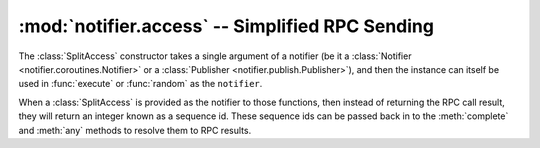 ================================================
:mod:`notifier.access` -- Simplified RPC Sending
================================================

.. module:: notifier.access
.. moduleauthor:: Libor Michalek <libor@pobox.com>

.. function:: execute(object, notifier, cmd, ids, args=(), kwargs={}, timeout=None, retry=None)

    Sends an RPC request via ``notifier`` using its synchronous API, wrapping up
    args and kwargs in a manner that is understood and by the system in
    :mod:`notifier.service`.

    :param object: the service name
    :type object: str
    :param notifier:
        a notifier at least capable of sending rpcs -- it should be a
        :class:`Notifier <notifier.coroutines.Notifier>` or a
        :class:`Publisher <notifier.publish.Publisher>`, or it can also be a
        :class:`SplitAccess` wrapping either real notifier.
    :param cmd: the remote command to execute
    :type cmd: str
    :param ids: the id(s) for finding the RPC destination(s)
    :type ids: int or list of ints
    :param args:
        arguments to send with the RPC -- :mod:`service <notifier.service>`
        will use this in the handler function as **\*args**.
    :type args: tuple
    :param kwargs:
        keyword arguments to send with the RPC --
        :mod:`service <notifier.service>` will use this as **\*\*kwargs**.
    :type kwargs: dict
    :param timeout:
        a maximum time to wait for the response (the default of None means
        timeout)
    :type timeout: int
    :param retry:
        number of times to retry in the case of notifier-related errors
    :type retry: int

    :returns:
        the RPC call result, unless ``notifier`` is a :class:`SplitAccess`, in
        which case it returns an integer sequence_id.

.. function:: random(object, notifier, cmd, args=(), kwargs={}, timeout=None, retry=None)

    Sends an :func:`execute` call using a random integer for ``ids``.

    :param object: the service name
    :type object: str
    :param notifier:
        a notifier at least capable of sending rpcs -- it should be a
        :class:`Notifier <notifier.coroutines.Notifier>` or a
        :class:`Publisher <notifier.publish.Publisher>`, or it can also be a
        :class:`SplitAccess` wrapping either real notifier.
    :param cmd: the remote command to execute
    :type cmd: str
    :param args:
        arguments to send with the RPC -- :mod:`service <notifier.service>`
        will use this in the handler function as **\*args**.
    :type args: tuple
    :param kwargs:
        keyword arguments to send with the RPC --
        :mod:`service <notifier.service>` will use this as **\*\*kwargs**.
    :type kwargs: dict
    :param timeout:
        a maximum time to wait for the response (the default of None means
        timeout)
    :type timeout: int
    :param retry:
        number of times to retry in the case of notifier-related errors
    :type retry: int

    :returns:
        the RPC call result, unless ``notifier`` is a :class:`SplitAccess`, in
        which case it returns an integer sequence_id.

.. class:: SplitAccess(notifier)

    The :class:`SplitAccess` constructor takes a single argument of a notifier
    (be it a :class:`Notifier <notifier.coroutines.Notifier>` or a
    :class:`Publisher <notifier.publish.Publisher>`), and then the instance can
    itself be used in :func:`execute` or :func:`random` as the ``notifier``.
    
    When a :class:`SplitAccess` is provided as the notifier to those functions,
    then instead of returning the RPC call result, they will return an integer
    known as a sequence id. These sequence ids can be passed back in to the
    :meth:`complete` and :meth:`any` methods to resolve them to RPC results.

    .. method:: complete(seq_list)

        Block waiting until all the RPCs corresponding to the sequence ids in
        ``seq_list`` have returned, then return those results in a list
        matching the order of ``seq_list``.

        :param seq_list:
            a list of integer sequence ids that were returned from
            :func:`execute` or :func:`random` calls made with this
            :class:`SplitAccess` instance.
        :type seq_list: list of ints

        :returns: the RPC result

    .. method:: any(seq_list)

        Block waiting until at least one of the RPCs corresponding to the
        sequence ids in ``seq_list`` has returned, then return a tuple of the
        sequence id and the RPC call result.

        :param seq_list:
            a list of integer sequence ids that were returned from
            :func:`execute` or :func:`random` calls made with this
            :class:`SplitAccess` instance.
        :type seq_list: list of ints

        :returns: a (seq, rpc_result) tuple
